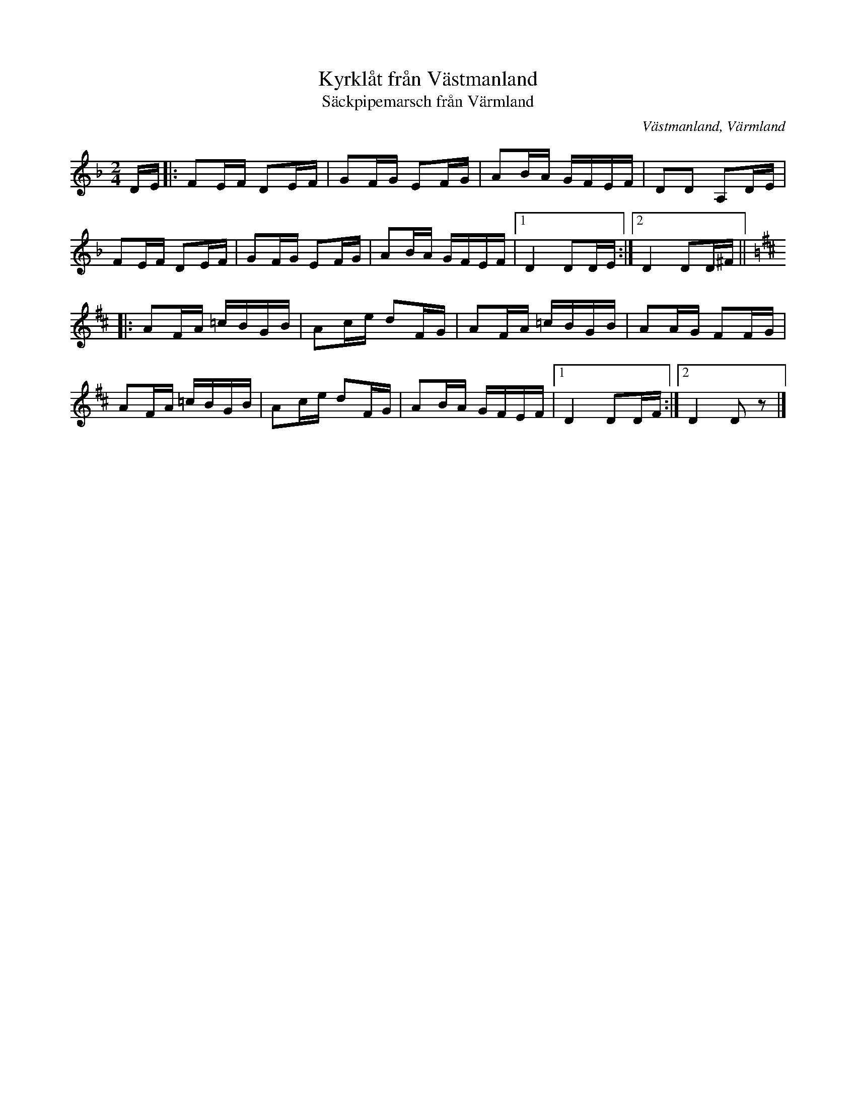 %%abc-charset utf-8

X:2277
T:Kyrklåt från Västmanland
T:Säckpipemarsch från Värmland
Z:Karen Myers (#2277)
M:2/4
L:1/16
R:Gånglåt
O:Västmanland, Värmland
K:Dm
DE |: F2EF D2EF | G2FG E2FG | A2BA GFEF | D2D2 A,2DE |
F2EF D2EF | G2FG E2FG | A2BA GFEF |1 D4 D2DE :|2 D4 D2D^F ||[K:D]
|: A2FA =cBGB | A2ce d2FG | A2FA =cBGB | A2AG F2FG |
A2FA =cBGB | A2ce d2FG | A2BA GFEF |1 D4 D2DF :|2 D4 D2 z2 |]

